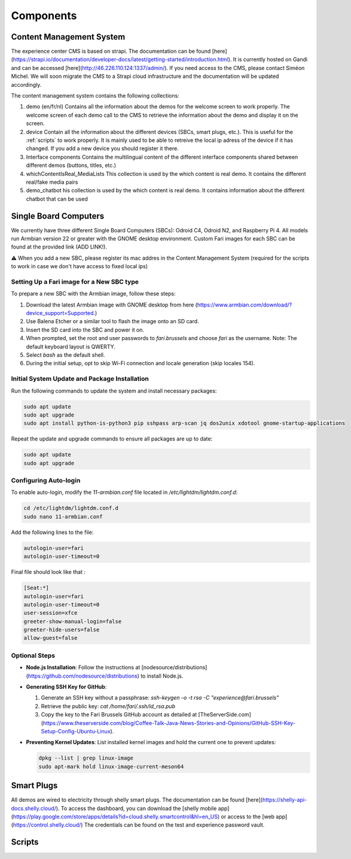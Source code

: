 Components
==========

.. _cms:

Content Management System
-------------------------

The experience center CMS is based on strapi. The documentation can be found [here](https://strapi.io/documentation/developer-docs/latest/getting-started/introduction.html).
It is currently hosted on Gandi and can be accessed [here](http://46.226.110.124:1337/admin/). If you need access to the CMS, please contact Siméon Michel.
We will soon migrate the CMS to a Strapi cloud infrastructure and the documentation will be updated accordingly.

The content management system contains the following collections:

1. demo (en/fr/nl)
   Contains all the information about the demos for the welcome screen to work properly. 
   The welcome screen of each demo call to the CMS to retrieve the information about the demo and display it on the screen.

2. device
   Contain all the information about the different devices (SBCs, smart plugs, etc.). This is useful for the :ref:`scripts` to work properly.
   It is mainly used to be able to retreive the local ip adress of the device if it has changed. If you add a new device you should register it there.

3. Interface components
   Contains the multilingual content of the different interface components shared between different demos (buttons, titles, etc.)

4. whichContentIsReal_MediaLists
   This collection is used by the which content is real demo. It contains the different real/fake media pairs

5. demo_chatbot
   his collection is used by the which content is real demo. It contains information about the different chatbot that can be used

.. _sbc:

Single Board Computers
----------------------

We currently have three different Single Board Computers (SBCs): Odroid C4, Odroid N2, and Raspberry Pi 4. 
All models run Armbian version 22 or greater with the GNOME desktop environment. 
Custom Fari images for each SBC can be found at the provided link (ADD LINK!).

⚠️ When you add a new SBC, please register its mac addres in the Content Management System (required for the scripts to work in case we don't have access to fixed local ips)

Setting Up a Fari image for a New SBC type
``````````````````````````````````````````

To prepare a new SBC with the Armbian image, follow these steps:

1. Download the latest Armbian image with GNOME desktop from here (https://www.armbian.com/download/?device_support=Supported.)
2. Use Balena Etcher or a similar tool to flash the image onto an SD card.
3. Insert the SD card into the SBC and power it on.
4. When prompted, set the root and user passwords to `fari.brussels` and choose `fari` as the username. Note: The default keyboard layout is QWERTY.
5. Select `bash` as the default shell.
6. During the initial setup, opt to skip Wi-Fi connection and locale generation (skip locales 154).

Initial System Update and Package Installation
``````````````````````````````````````````````

Run the following commands to update the system and install necessary packages:

.. code-block:: bash

   sudo apt update
   sudo apt upgrade
   sudo apt install python-is-python3 pip sshpass arp-scan jq dos2unix xdotool gnome-startup-applications

Repeat the update and upgrade commands to ensure all packages are up to date:

.. code-block:: bash

   sudo apt update
   sudo apt upgrade

Configuring Auto-login
``````````````````````

To enable auto-login, modify the `11-armbian.conf` file located in `/etc/lightdm/lightdm.conf.d`:

.. code-block:: bash

   cd /etc/lightdm/lightdm.conf.d
   sudo nano 11-armbian.conf

Add the following lines to the file:

.. code-block:: none

   autologin-user=fari
   autologin-user-timeout=0

Final file should look like that : 

.. code-block:: none

   [Seat:*]
   autologin-user=fari
   autologin-user-timeout=0
   user-session=xfce
   greeter-show-manual-login=false
   greeter-hide-users=false
   allow-guest=false

Optional Steps
``````````````

- **Node.js Installation**: Follow the instructions at [nodesource/distributions](https://github.com/nodesource/distributions) to install Node.js.

- **Generating SSH Key for GitHub**:

  1. Generate an SSH key without a passphrase: `ssh-keygen -o -t rsa -C "experience@fari.brussels"`
  2. Retrieve the public key: `cat /home/fari/.ssh/id_rsa.pub`
  3. Copy the key to the Fari Brussels GitHub account as detailed at [TheServerSide.com](https://www.theserverside.com/blog/Coffee-Talk-Java-News-Stories-and-Opinions/GitHub-SSH-Key-Setup-Config-Ubuntu-Linux).

- **Preventing Kernel Updates**: List installed kernel images and hold the current one to prevent updates:

  .. code-block:: bash

     dpkg --list | grep linux-image
     sudo apt-mark hold linux-image-current-meson64


.. autosummary::
   :toctree: generated


.. _sp:

Smart Plugs
-----------

All demos are wired to electricity through shelly smart plugs. The documentation can be found [here](https://shelly-api-docs.shelly.cloud/).
To access the dashboard, you can download the [shelly mobile app](https://play.google.com/store/apps/details?id=cloud.shelly.smartcontrol&hl=en_US) or access to the [web app](https://control.shelly.cloud/)
The credentials can be found on the test and experience password vault.

.. autosummary::
   :toctree: generated


.. _scripts:

Scripts
-------
